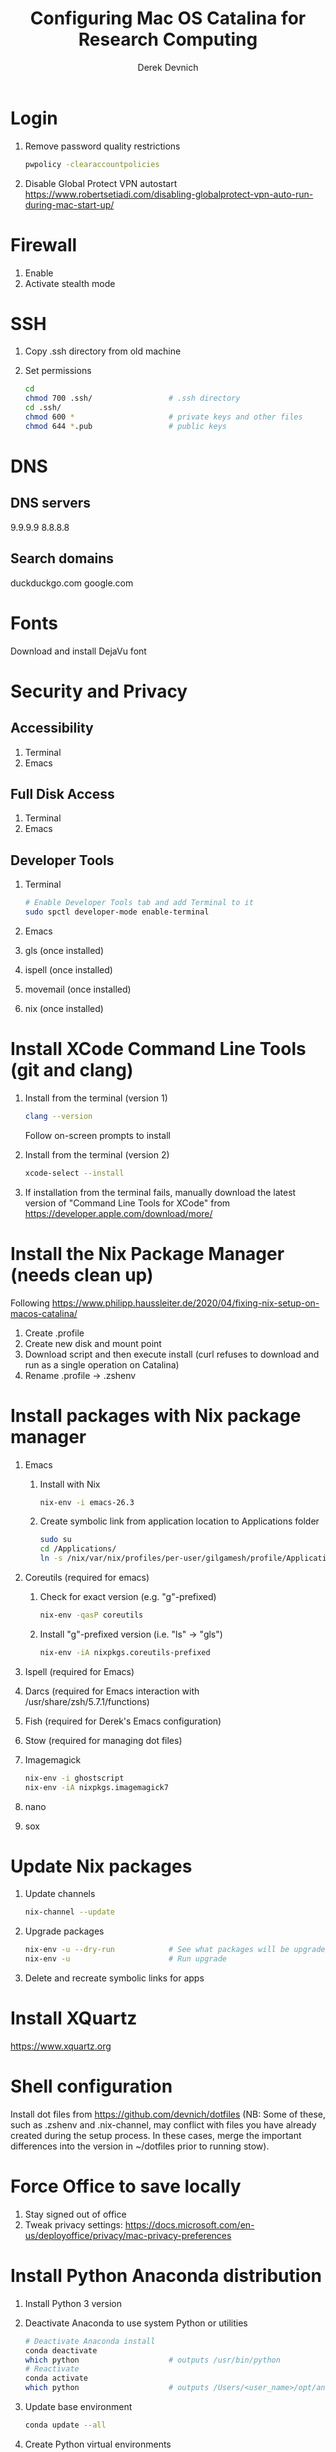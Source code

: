 #+STARTUP: showall indent
#+OPTIONS: tex:t title:t toc:nil
#+ODT_STYLES_FILE: "/Users/gilgamesh/Google Drive/Templates/styles.xml"

#+TITLE: Configuring Mac OS Catalina for Research Computing
#+AUTHOR: Derek Devnich

* Login
1. Remove password quality restrictions
   #+BEGIN_SRC bash
   pwpolicy -clearaccountpolicies
   #+END_SRC
2. Disable Global Protect VPN autostart
   https://www.robertsetiadi.com/disabling-globalprotect-vpn-auto-run-during-mac-start-up/

* Firewall
1. Enable
2. Activate stealth mode

* SSH
1. Copy .ssh directory from old machine
2. Set permissions
   #+BEGIN_SRC bash
   cd
   chmod 700 .ssh/                 # .ssh directory
   cd .ssh/
   chmod 600 *                     # private keys and other files
   chmod 644 *.pub                 # public keys
   #+END_SRC

* DNS
** DNS servers
9.9.9.9
8.8.8.8
** Search domains
duckduckgo.com
google.com

* Fonts
Download and install DejaVu font

* Security and Privacy
** Accessibility
1. Terminal
2. Emacs
** Full Disk Access
1. Terminal
2. Emacs
** Developer Tools
1. Terminal
   #+BEGIN_SRC bash
   # Enable Developer Tools tab and add Terminal to it
   sudo spctl developer-mode enable-terminal
   #+END_SRC
2. Emacs
3. gls (once installed)
4. ispell (once installed)
5. movemail (once installed)
6. nix (once installed)

* Install XCode Command Line Tools (git and clang)
1. Install from the terminal (version 1)
   #+BEGIN_SRC bash
   clang --version
   #+END_SRC
   Follow on-screen prompts to install
2. Install from the terminal (version 2)
   #+BEGIN_SRC bash
   xcode-select --install
   #+END_SRC
3. If installation from the terminal fails, manually download the latest version of "Command Line Tools for XCode" from https://developer.apple.com/download/more/

* Install the Nix Package Manager (needs clean up)
Following https://www.philipp.haussleiter.de/2020/04/fixing-nix-setup-on-macos-catalina/
1. Create .profile
2. Create new disk and mount point
3. Download script and then execute install (curl refuses to download and run as a single operation on Catalina)
4. Rename .profile -> .zshenv

* Install packages with Nix package manager
1. Emacs
   1. Install with Nix
      #+BEGIN_SRC bash
      nix-env -i emacs-26.3
      #+END_SRC
   2. Create symbolic link from application location to Applications folder
      #+BEGIN_SRC bash
      sudo su
      cd /Applications/
      ln -s /nix/var/nix/profiles/per-user/gilgamesh/profile/Applications/Emacs.app Emacs.app
      #+END_SRC
2. Coreutils (required for emacs)
   1. Check for exact version (e.g. "g"-prefixed)
      #+BEGIN_SRC bash
      nix-env -qasP coreutils
      #+END_SRC
   2. Install "g"-prefixed version (i.e. "ls" -> "gls")
      #+BEGIN_SRC bash
      nix-env -iA nixpkgs.coreutils-prefixed
      #+END_SRC
3. Ispell (required for Emacs)
4. Darcs (required for Emacs interaction with /usr/share/zsh/5.7.1/functions)
5. Fish (required for Derek's Emacs configuration)
6. Stow (required for managing dot files)
7. Imagemagick
   #+BEGIN_SRC bash
     nix-env -i ghostscript
     nix-env -iA nixpkgs.imagemagick7
   #+END_SRC
8. nano
9. sox

* Update Nix packages
1. Update channels
  #+BEGIN_SRC bash
  nix-channel --update
  #+END_SRC
2. Upgrade packages
  #+BEGIN_SRC bash
    nix-env -u --dry-run            # See what packages will be upgraded
    nix-env -u                      # Run upgrade
  #+END_SRC
3. Delete and recreate symbolic links for apps

* Install XQuartz
https://www.xquartz.org

* Shell configuration
Install dot files from https://github.com/devnich/dotfiles (NB: Some of these, such as .zshenv and .nix-channel, may conflict with files you have already created during the setup process. In these cases, merge the important differences into the version in ~/dotfiles prior to running stow).

* Force Office to save locally
1. Stay signed out of office
2. Tweak privacy settings: https://docs.microsoft.com/en-us/deployoffice/privacy/mac-privacy-preferences

* Install Python Anaconda distribution
1. Install Python 3 version
2. Deactivate Anaconda to use system Python or utilities
  #+BEGIN_SRC bash
    # Deactivate Anaconda install
    conda deactivate
    which python                    # outputs /usr/bin/python
    # Reactivate
    conda activate
    which python                    # outputs /Users/<user_name>/opt/anaconda3/bin/python
  #+END_SRC
3. Update base environment
  #+BEGIN_SRC bash
  conda update --all
  #+END_SRC
4. Create Python virtual environments
  #+BEGIN_SRC bash
    # Create environment with selected libraries
    conda create -n <env name> google-api-python-client pandas
    # Show environment
    conda env list
    # Switch to environment
    conda activate <env name>
    # Install additional software with pip; always do this last
    pip install search_sampler
    #  Remove environment
    conda env remove -n <env name>
  #+END_SRC

* Install R
1. Install R from CRAN: https://cran.r-project.org
2. Use R language manager to install libraries, e.g.
   #+BEGIN_SRC r
   install.packages("tidyverse")
   #+END_SRC
3. Check Jupyter kernels
   #+BEGIN_SRC bash
   jupyter kernelspec list
   #+END_SRC
4. If R kernel not listed, install it
   #+BEGIN_SRC r
   install.packages('IRkernel')
   IRkernel::installspec()
   #+END_SRC

* Restore from CrashPlan
1. View web console: https://www.crashplan.com/console
2. Restart CrashPlan service
   #+BEGIN_SRC bash
   # Stop Crashplan
   sudo launchctl unload /Library/LaunchDaemons/com.code42.service.plist
   # Start Crashplan
   sudo launchctl load /Library/LaunchDaemons/com.code42.service.plist
   #+END_SRC

* Install CLAN
1. Give full disk access to Terminal
   1. Go to System Preferences -> Security & Privacy -> Full Disk Access
   2. Check Terminal (or add with + if it doesn't already appear in the list of programs)
2. Install XCode Command Line Tools
   1. Open Terminal
   2. Type "clang --version"
   3. Follow prompts for installation
   4. Report mysterious errors so we can learn together
3. Download Unix CLAN
4. Move folder to desired install location (I used ~/Code/unix-clan)
5. Edit installation files in unix-clan/src according to the instructions found in unix-clan/src/0README.TXT
   1. In unix-clan/src/makefile, uncomment all lines under "for Apple Unix AND FreeBSD >= 3.2"
   2. In unix-clan/src/common.h, update the "DEPDIR" variable:
      #define DEPDIR  "<absolute-path-to>/unix-clan/lib"
      (e.g. "/Users/gilgamesh/Code/unix-clan/lib")
6. Compile
   1. Open Terminal and cd into unix-clan/src
   2. type "make"
7. Add unix-clan/unix/bin directory to PATH
   1. Create the ~/.zshrc file if it doesn't already exist
   2. Add the following line to .zshrc:
      export PATH="<absolute-path-to>/unix-clan/unix/bin:$PATH"
   3. Quit and restart Terminal
8. Test
   1. cd into unix-clan/examples
   2. Type "freq sample.cha"

* Compile and serve Github pages locally with Jekyll
1. Install Jekyll, following https://carpentries.github.io/lesson-example/setup.html#jekyll-setup-for-lesson-development
   #+BEGIN_SRC bash
    nix-env -iA nixpkgs.ruby
    nix-env -iA nixpkgs.libxml2
    gem install bundler --user-install
    cd <project_directory>
    bundle install --path vendor/bundle
    bundle update
    #+END_SRC
2. Ignore vendor files in top-level _config.yml:
   #+BEGIN_SRC org
   exclude:
      - Makefile
      - bin/
      - .Rproj.user/
      - Gemfile
      - Gemfile.lock
      - node_modules
      - vendor/bundle/
      - vendor/cache/
      - vendor/gems/
      - vendor/ruby/
      - .vendor/bundle/
      - .vendor/cache/
      - .vendor/gems/
      - .vendor/ruby/
   #+END_SRC
3. Compile page and serve
   #+BEGIN_SRC bash
   make serve
   #+END_SRC

* TO DO
1. Use specific Python and R environments in Jupyter/RStudio
2. Emacs Python/R workflow
   1. Conda environments and Anaconda mode: https://github.com/necaris/conda.el
   2. R environments
   3. graphs, tables, and other output
3. sorting by file/process provides stable sort of files but not directories
4. Fix Xquartz and imagemagick in Emacs
     https://imagemagick.org/script/display.php
     https://imagemagick.org/script/download.php
     https://www.xquartz.org/FAQs.html
5. System-aware themes in Emacs
6. zsh configuration
   1. [DONE] Customize colors
      https://geoff.greer.fm/lscolors/
   2. completions?
   3. completions for nix?
   4. fish-like syntax highlighting and other modifications?
   5. Customize prompt?
   6. oh-my-zsh?
7. Nix profile management with delegated update (e.g. NPM, apps, conda, R)
8. Settings export with Nix

* DEPRECATED Install R using conda
   cf. https://community.rstudio.com/t/why-not-r-via-conda/9438/4
   #+BEGIN_SRC bash
     # conda install -c r r-base # this breaks
     conda install r-essentials      # OR
     conda create -n <env name> r-essentials
   #+END_SRC

* INFO Catalina performance
1. Round-trip for checking scripts - visible on emacs .org file open?
2. Forbid outgoing connections for syspolicyd to  api.apple-cloudkit.com via pfctl (command line) or Murus (GUI)?
   #+BEGIN_SRC bash
   # View outgoing permissions connections
   sudo log stream --debug --info --predicate "processImagePath contains 'tccd' OR processImagePath contains 'syspolicyd' OR processImagePath Contains[c] 'taskgated' OR processImagePath contains 'trustd' OR eventMessage Contains[c] 'malware' OR senderImagePath Contains[c] 'security' "
   #+END_SRC
3. Check that firewall settings don't block Google sync, Box, etc
